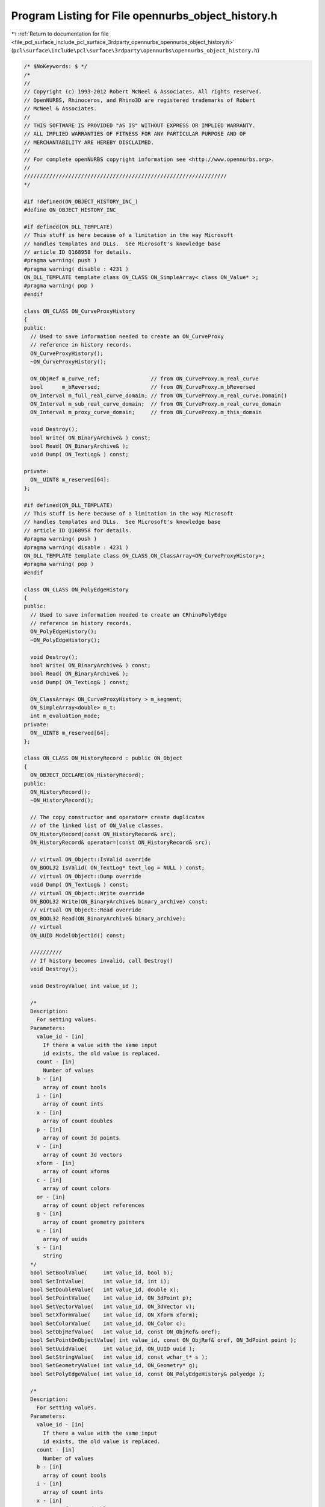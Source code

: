 
.. _program_listing_file_pcl_surface_include_pcl_surface_3rdparty_opennurbs_opennurbs_object_history.h:

Program Listing for File opennurbs_object_history.h
===================================================

|exhale_lsh| :ref:`Return to documentation for file <file_pcl_surface_include_pcl_surface_3rdparty_opennurbs_opennurbs_object_history.h>` (``pcl\surface\include\pcl\surface\3rdparty\opennurbs\opennurbs_object_history.h``)

.. |exhale_lsh| unicode:: U+021B0 .. UPWARDS ARROW WITH TIP LEFTWARDS

.. code-block:: cpp

   /* $NoKeywords: $ */
   /*
   //
   // Copyright (c) 1993-2012 Robert McNeel & Associates. All rights reserved.
   // OpenNURBS, Rhinoceros, and Rhino3D are registered trademarks of Robert
   // McNeel & Associates.
   //
   // THIS SOFTWARE IS PROVIDED "AS IS" WITHOUT EXPRESS OR IMPLIED WARRANTY.
   // ALL IMPLIED WARRANTIES OF FITNESS FOR ANY PARTICULAR PURPOSE AND OF
   // MERCHANTABILITY ARE HEREBY DISCLAIMED.
   //        
   // For complete openNURBS copyright information see <http://www.opennurbs.org>.
   //
   ////////////////////////////////////////////////////////////////
   */
   
   #if !defined(ON_OBJECT_HISTORY_INC_)
   #define ON_OBJECT_HISTORY_INC_
   
   #if defined(ON_DLL_TEMPLATE)
   // This stuff is here because of a limitation in the way Microsoft
   // handles templates and DLLs.  See Microsoft's knowledge base 
   // article ID Q168958 for details.
   #pragma warning( push )
   #pragma warning( disable : 4231 )
   ON_DLL_TEMPLATE template class ON_CLASS ON_SimpleArray< class ON_Value* >;
   #pragma warning( pop )
   #endif
   
   class ON_CLASS ON_CurveProxyHistory
   {
   public:
     // Used to save information needed to create an ON_CurveProxy
     // reference in history records.
     ON_CurveProxyHistory();
     ~ON_CurveProxyHistory();
   
     ON_ObjRef m_curve_ref;                // from ON_CurveProxy.m_real_curve
     bool      m_bReversed;                // from ON_CurveProxy.m_bReversed
     ON_Interval m_full_real_curve_domain; // from ON_CurveProxy.m_real_curve.Domain()
     ON_Interval m_sub_real_curve_domain;  // from ON_CurveProxy.m_real_curve_domain
     ON_Interval m_proxy_curve_domain;     // from ON_CurveProxy.m_this_domain
   
     void Destroy();
     bool Write( ON_BinaryArchive& ) const;
     bool Read( ON_BinaryArchive& );
     void Dump( ON_TextLog& ) const;
   
   private:
     ON__UINT8 m_reserved[64];
   };
   
   #if defined(ON_DLL_TEMPLATE)
   // This stuff is here because of a limitation in the way Microsoft
   // handles templates and DLLs.  See Microsoft's knowledge base 
   // article ID Q168958 for details.
   #pragma warning( push )
   #pragma warning( disable : 4231 )
   ON_DLL_TEMPLATE template class ON_CLASS ON_ClassArray<ON_CurveProxyHistory>;
   #pragma warning( pop )
   #endif
   
   class ON_CLASS ON_PolyEdgeHistory
   {
   public:
     // Used to save information needed to create an CRhinoPolyEdge
     // reference in history records.
     ON_PolyEdgeHistory();
     ~ON_PolyEdgeHistory();
   
     void Destroy();
     bool Write( ON_BinaryArchive& ) const;
     bool Read( ON_BinaryArchive& );
     void Dump( ON_TextLog& ) const;
   
     ON_ClassArray< ON_CurveProxyHistory > m_segment;
     ON_SimpleArray<double> m_t;
     int m_evaluation_mode;
   private:
     ON__UINT8 m_reserved[64];
   };
   
   class ON_CLASS ON_HistoryRecord : public ON_Object
   {
     ON_OBJECT_DECLARE(ON_HistoryRecord);
   public:
     ON_HistoryRecord();
     ~ON_HistoryRecord();
   
     // The copy constructor and operator= create duplicates
     // of the linked list of ON_Value classes.
     ON_HistoryRecord(const ON_HistoryRecord& src);
     ON_HistoryRecord& operator=(const ON_HistoryRecord& src);
   
     // virtual ON_Object::IsValid override
     ON_BOOL32 IsValid( ON_TextLog* text_log = NULL ) const;
     // virtual ON_Object::Dump override
     void Dump( ON_TextLog& ) const;
     // virtual ON_Object::Write override
     ON_BOOL32 Write(ON_BinaryArchive& binary_archive) const;
     // virtual ON_Object::Read override
     ON_BOOL32 Read(ON_BinaryArchive& binary_archive);
     // virtual
     ON_UUID ModelObjectId() const;
   
     //////////
     // If history becomes invalid, call Destroy()
     void Destroy();
   
     void DestroyValue( int value_id );
   
     /*
     Description:
       For setting values.
     Parameters:
       value_id - [in]
         If there a value with the same input
         id exists, the old value is replaced.
       count - [in]
         Number of values
       b - [in]
         array of count bools
       i - [in]
         array of count ints
       x - [in]
         array of count doubles
       p - [in]
         array of count 3d points
       v - [in]
         array of count 3d vectors
       xform - [in]
         array of count xforms
       c - [in]
         array of count colors
       or - [in]
         array of count object references
       g - [in]
         array of count geometry pointers
       u - [in]
         array of uuids
       s - [in]
         string
     */
     bool SetBoolValue(     int value_id, bool b);
     bool SetIntValue(      int value_id, int i);
     bool SetDoubleValue(   int value_id, double x);
     bool SetPointValue(    int value_id, ON_3dPoint p);
     bool SetVectorValue(   int value_id, ON_3dVector v);
     bool SetXformValue(    int value_id, ON_Xform xform);
     bool SetColorValue(    int value_id, ON_Color c);
     bool SetObjRefValue(   int value_id, const ON_ObjRef& oref);
     bool SetPointOnObjectValue( int value_id, const ON_ObjRef& oref, ON_3dPoint point );
     bool SetUuidValue(     int value_id, ON_UUID uuid );
     bool SetStringValue(   int value_id, const wchar_t* s );
     bool SetGeometryValue( int value_id, ON_Geometry* g);
     bool SetPolyEdgeValue( int value_id, const ON_PolyEdgeHistory& polyedge );
   
     /*
     Description:
       For setting values.
     Parameters:
       value_id - [in]
         If there a value with the same input
         id exists, the old value is replaced.
       count - [in]
         Number of values
       b - [in]
         array of count bools
       i - [in]
         array of count ints
       x - [in]
         array of count doubles
       P - [in]
         array of count 3d points
       V - [in]
         array of count 3d vectors
       xform - [in]
         array of count xforms
       c - [in]
         array of count colors
       or - [in]
         array of count object references
       g - [in]
         array of count geometry pointers
       u - [in]
         array of uuids
       s - [in]
         array of strings
     */
     bool SetBoolValues(     int value_id, int count, const bool* b);
     bool SetIntValues(      int value_id, int count, const int* i);
     bool SetDoubleValues(   int value_id, int count, const double* x);
     bool SetPointValues(    int value_id, int count, const ON_3dPoint* P);
     bool SetVectorValues(   int value_id, int count, const ON_3dVector* V);
     bool SetXformValues(    int value_id, int count, const ON_Xform* xform);
     bool SetColorValues(    int value_id, int count, const ON_Color* c);
     bool SetObjRefValues(   int value_id, int count, const ON_ObjRef* oref);
     bool SetUuidValues(     int value_id, int count, const ON_UUID* u );
     bool SetStringValues(   int value_id, int count, const wchar_t* const* s );
     bool SetStringValues(   int value_id, const ON_ClassArray<ON_wString>& s );
     bool SetGeometryValues( int value_id, const ON_SimpleArray<ON_Geometry*> a);
     bool SetPolyEdgeValues( int value_id, int count, const ON_PolyEdgeHistory* a );
   
     /*
     Description:
       For retrieving values.
     */
     bool GetStringValue( int value_id, ON_wString& str ) const;
     bool GetBoolValue( int value_id, bool* b ) const;
     bool GetIntValue( int value_id, int* i ) const;
     bool GetDoubleValue( int value_id, double* number ) const;
     bool GetPointValue( int value_id, ON_3dPoint& point ) const;
     bool GetVectorValue( int value_id, ON_3dVector& point ) const;
     bool GetXformValue( int value_id, ON_Xform& point ) const;
     bool GetColorValue( int value_id, ON_Color* color ) const;
     bool GetObjRefValue( int value_id, ON_ObjRef& oref ) const;
     bool GetPointOnObjectValue( int value_id, ON_ObjRef& oref ) const;
     bool GetCurveValue( int value_id, const ON_Curve*& ) const;
     bool GetSurfaceValue( int value_id, const ON_Surface*& ) const;
     bool GetBrepValue( int value_id, const ON_Brep*& ) const;
     bool GetMeshValue( int value_id, const ON_Mesh*& ) const;
     bool GetGeometryValue( int value_id, const ON_Geometry*& ) const;
     bool GetUuidValue( int value_id, ON_UUID* uuid ) const;
     bool GetPolyEdgeValue( int value_id, const ON_PolyEdgeHistory*& polyedge ) const;
   
     int GetStringValues( int value_id, ON_ClassArray<ON_wString>& string ) const;
     int GetBoolValues( int value_id, ON_SimpleArray<bool>& ) const;
     int GetIntValues( int value_id, ON_SimpleArray<int>& ) const;
     int GetDoubleValues( int value_id, ON_SimpleArray<double>& ) const;
     int GetPointValues( int value_id, ON_SimpleArray<ON_3dPoint>& ) const;
     int GetVectorValues( int value_id, ON_SimpleArray<ON_3dVector>& ) const;
     int GetXformValues( int value_id, ON_SimpleArray<ON_Xform>& ) const;
     int GetColorValues( int value_id, ON_SimpleArray<ON_Color>& ) const;
     int GetObjRefValues( int value_id, ON_ClassArray<ON_ObjRef>& objects ) const;
     int GetGeometryValues( int value_id, ON_SimpleArray<const ON_Geometry*>& ) const;
     int GetUuidValues( int value_id, ON_SimpleArray<ON_UUID>& ) const;
     int GetPolyEdgeValues( int value_id, ON_SimpleArray<const ON_PolyEdgeHistory*>& ) const;
   
     /*
     Desccription:
       Determine if object is an antecedent (input) in this
       history record.
     Parameters:
       object_uuid - [in] 
     Returns:
       Returns true if object_uuid is the id of an input
       object.
     */
     bool IsAntecedent( ON_UUID object_uuid ) const;
   
   
     /*
     Description:
       Print a list of the values in text_log.
     Parameters:
       text_log - [in]
     Returns:
       Number of values listed.
     */
     int ValueReport( ON_TextLog& text_log ) const;
   
     // CRhinoCommand::CommandId() value of the command that
     // created this history record.  Each time the command
     // is run, it can create a history record.
     ON_UUID m_command_id;
   
     // A YYYYMMDDn version number that gets updated when
     // a command changes.  This version is checked so that
     // new versions of a command's ReplayHistory don't 
     // attempt to use information saved in old files.
     int m_version;
   
     enum RECORD_TYPE
     {
       history_parameters = 0, // parameters for UpdateHistory
       feature_parameters = 1, // parameters for a feature
       force_32bit_record_type = 0xFFFFFFFF
     };
   
     RECORD_TYPE m_record_type;
   
     /*
     Description:
       Convert integer into an ON_HistoryRecord::RECORD_TYPE.
     Parameters:
       i - [in]
     Returns:
       ON_HistoryRecord::RECORD_TYPE enum with same value as i.
     */
     static
     RECORD_TYPE RecordType(int i);
   
     // Each history record has a unique id that is assigned
     // when the record is added to Rhino's history record table.
     ON_UUID m_record_id;
   
     // List of object id values of antecedent objects that 
     // are referenced in the list of input events in m_value[].
     // These were the command's "input" objects.
     ON_UuidList m_antecedents;
   
     // List of object id values of descendant objects that 
     // were created.  These were the command's "output" objects 
     ON_UuidList m_descendants;
   
     // Information needed to update the descendant objects
     // when an antecedent object is modified.
     ON_SimpleArray< class ON_Value* > m_value;
   
     /*
     Description:
       This tool is used in rare situations when the object ids 
       stored in the uuid list need to be remapped.
     Parameters:
       uuid_remap - [in]
         Is it critical that uuid_remap[] be sorted with respect
         to ON_UuidPair::CompareFirstUuid.
     */
     void RemapObjectIds( const ON_SimpleArray<ON_UuidPair>& uuid_remap );
   
   private:
     bool m_bValuesSorted;
     ON_Value* FindValueHelper( int, int, bool ) const;
     void CopyHelper( const ON_HistoryRecord&);
   };
   
   
   #endif
